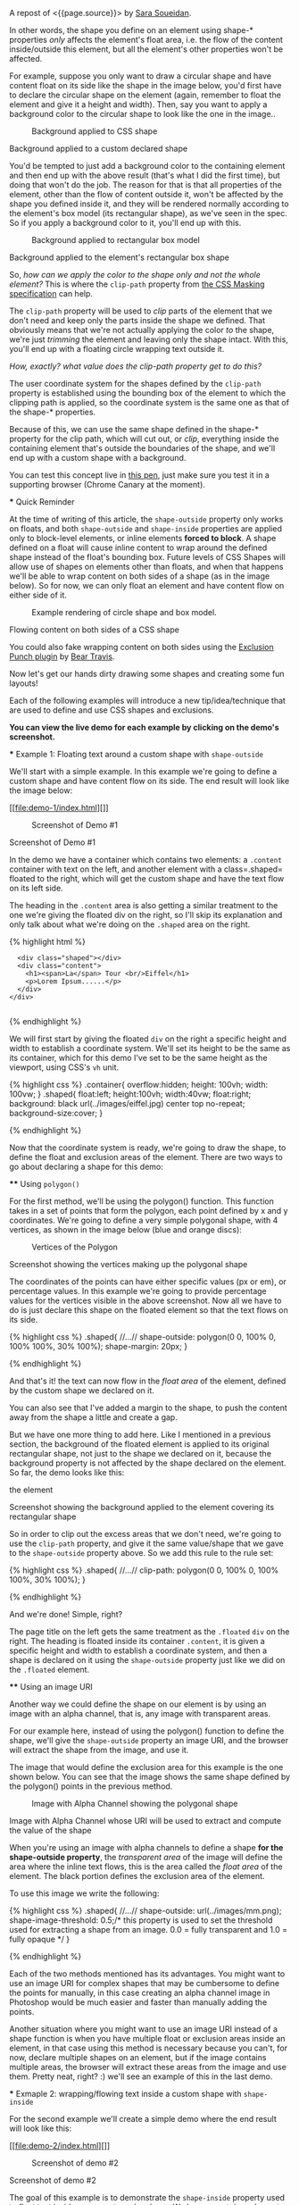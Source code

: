A repost of <{{page.source}}> by
[[https://github.com/SaraSoueidan/][Sara Soueidan]].

#+BEGIN_QUOTE
  * Creating Non-Rectangular Layouts with CSS Shapes
    :PROPERTIES:
    :CUSTOM_ID: creating-non-rectangular-layouts-with-css-shapes
    :END:

  Published November 4th, 2013

  [[https://github.com/SaraSoueidan/css-shapes-layouts][Find Project on
  Github]]

  I removed the "and Exclusions" part of this article's title because
  CSS Shapes and CSS Exclusions /used to be/ one specification but are
  now two [[http://dev.w3.org/csswg/css-exclusions/][separate]]
  [[http://www.w3.org/TR/css-shapes/][specifications]].

  These days we can create all kinds of [[http://cssshapes.com/][shapes
  with CSS]] using CSS transforms, but all these shapes do not affect
  the flow of the content inside or around them. That is, if you create
  a triangle or a trapezoid with CSS, for example, the shape created
  does not define or affect the way the text inside it flows, or the way
  inline text around it does.

  With the introduction of CSS Shapes into the web, wrapping content in
  custom non-rectangular shapes, and recreating print designs and
  layouts on the web becomes a piece of cake!

  In this article we're going to go over the basics of declaring shapes,
  and creating some simple layouts using these new CSS technologies.
  When more CSS Shapes features are implemented, more complex and
  awesome layouts will be possible, but even with what we have at hand
  now,
  [[http://blogs.adobe.com/webplatform/2013/10/23/css-shapes-visual-storytelling/][some
  interesting and very creative layouts]] can be created with a little
  extra experimentation.

  *The CSS technologies we'll be covering in this article are on the
  cutting edge and won't work in all browsers. If you want to see the
  working live demos you need to make sure you're viewing them in a
  browser that supports these technologies. You /don't need/ a
  supporting browser to understand the features and demos, though. I've
  included screenshots of the demos so you can see how the final result
  looks like*.

  At the time of writing of this article, only Chrome Canary
  [[https://src.chromium.org/viewvc/blink?revision=159989&view=revision][supports
  the +prefixed version+ unprefixed version of CSS shapes]], but still
  behind a flag. Make sure you
  [[http://html.adobe.com/webplatform/enable/][enable CSS Shapes
  features]] to be able to see working demos.

  You can click on a demo's screenshot to view the live demo.

  Please note that part of the information mentioned in this article may
  change when support for CSS shapes is broadened and when more features
  of the spec are implemented.

  *** Declaring Shapes
      :PROPERTIES:
      :CUSTOM_ID: declaring-shapes
      :END:

  All HTML elements have a rectangular box model which governs the flow
  of content inside and around it. In order to give an element a custom
  non-rectangular shape, the =shape-inside= and =shape-outside=
  properties are used. At the time of writing of this article, the
  =shape-outside= property can be applied to floating elements only, and
  the =shape-inside= property isn't completely implemented, so you may
  still find bugs when u use it. The shape-* properties can also only be
  applied to block-level elements. Non-block-level elements should be
  forced to block if you want to use a shape property on them.

  Shape-* properties take one of three values: auto, a basic shape, or
  an image URI. If the value is set to auto, the element's float area
  uses the margin box as normal. (If you're not familiar with the
  [[http://www.w3.org/TR/2007/WD-css3-box-20070809/][CSS box model]],
  make sure you read up on it because you should know how it works).

  If the value is set to a shape function, then the shape is computed
  based on the values of one of '=rectangle=', '=inset-rectangle=',
  '=circle=', '=ellipse=' or '=polygon='. You can learn more about each
  of these functions in
  [[http://blogs.adobe.com/webplatform/2013/03/27/freeing-the-floats-of-the-future-from-the-tyranny-of-the-rectangle/][this
  article]] by the Adobe Platform team.

  And finally, if the value is set to an image URI, the browser will use
  the image to extract and compute the shape based on the image's alpha
  channel. The shape is computed to be the path that encloses the area
  where the opacity of the specified image is greater than the
  =shape-image-threshold= value. If the =shape-image-threshold= is not
  specified, the initial value to be considered is 0.5. The image should
  be CORS-same-origin, otherwise, it won't work, and the default value
  =auto= will be the value of the computed shape.

  Shapes defined using the =shape-outside= property define the
  /exclusion area/ on an element, while those defined using the
  =shape-inside= property define the /float area/ of an element. We'll
  learn what each of these means in the examples below.

  The shapes defined by the shape-* properties can be modified by using
  the =shape-margin= and =shape-padding= properties. The margin and
  padding shape properties are self-explanatory.

  *** Establishing a coordinate system on an element
      :PROPERTIES:
      :CUSTOM_ID: establishing-a-coordinate-system-on-an-element
      :END:

  For the CSS shape declared to actually be applied on an element, we
  need to first start with establishing a coordinate system which we'll
  be using to draw the shape.

  A coordinate system is necessary because the shapes you declare will
  be defined by a set of points (and radii if you're drawing circles or
  ellipses for example), and these points have x and y coordinates which
  will be placed on this coordinate system.

  The shape-* properties use the content box of the element they're
  applied to for their coordinate system, so in order to make them work,
  *you need to specify a fixed width and height for the element* which
  defines its bounding box, which in turn will be used to establish the
  coordinate system for the shapes you draw. *If no explicit width and
  height are specified, the shape-* properties don't work*.

  The origin of the coordinate system defined on the element's bounding
  box is positioned at the top left corner.

  So, to declare a shape an element you have to start with:

  1. Specifying the dimensions of the element getting the shape
     (remember: the element should be floated when using =shape-outside=
     on it).
  2. Declaring the shape on that element using the shape-* properties.

  *** Applying a background to a custom shape
      :PROPERTIES:
      :CUSTOM_ID: applying-a-background-to-a-custom-shape
      :END:

  #+BEGIN_QUOTE
    While the boundaries used for wrapping inline flow content outside a
    float can be defined using shapes, *the actual box model does not
    change*. If the element has specified margins, borders or padding
    they will be computed and rendered according to the
    [[http://www.w3.org/TR/css-shapes/#CSS3BOX][CSS3BOX]] module.
    ---[[http://www.w3.org/TR/css-shapes/][W3C CSS Shapes Module Level
    1]]
  #+END_QUOTE

  In other words, the shape you define on an element using shape-*
  properties /only/ affects the element's float area, i.e. the flow of
  the content inside/outside this element, but all the element's other
  properties won't be affected.

  For example, suppose you only want to draw a circular shape and have
  content float on its side like the shape in the image below, you'd
  first have to declare the circular shape on the element (again,
  remember to float the element and give it a height and width). Then,
  say you want to apply a background color to the circular shape to look
  like the one in the image..

  #+CAPTION: Background applied to CSS shape
  [[file:images/shape-background.png]]

  Background applied to a custom declared shape

  You'd be tempted to just add a background color to the containing
  element and then end up with the above result (that's what I did the
  first time), but doing that won't do the job. The reason for that is
  that all properties of the element, other than the flow of content
  outside it, won't be affected by the shape you defined inside it, and
  they will be rendered normally according to the element's box model
  (its rectangular shape), as we've seen in the spec. So if you apply a
  background color to it, you'll end up with this.

  #+CAPTION: Background applied to rectangular box model
  [[file:images/box-model-background.png]]

  Background applied to the element's rectangular box shape

  So, /how can we apply the color to the shape only and not the whole
  element?/ This is where the =clip-path= property from
  [[https://dvcs.w3.org/hg/FXTF/raw-file/default/masking/index.html][the
  CSS Masking specification]] can help.

  The =clip-path= property will be used to /clip/ parts of the element
  that we don't need and keep only the parts inside the shape we
  defined. That obviously means that we're not actually applying the
  color /to/ the shape, we're just /trimming/ the element and leaving
  only the shape intact. With this, you'll end up with a floating circle
  wrapping text outside it.

  /How, exactly? what value does the clip-path property get to do this?/

  The user coordinate system for the shapes defined by the =clip-path=
  property is established using the bounding box of the element to which
  the clipping path is applied, so the coordinate system is the same one
  as that of the shape-* properties.

  Because of this, we can use the same shape defined in the shape-*
  property for the clip path, which will cut out, or /clip/, everything
  inside the containing element that's outside the boundaries of the
  shape, and we'll end up with a custom shape with a background.

  You can test this concept live in
  [[http://codepen.io/SaraSoueidan/pen/ad12e1280e4b1c481faa3b82bd9a3263][this
  pen]], just make sure you test it in a supporting browser (Chrome
  Canary at the moment).

  *** Quick Reminder
      :PROPERTIES:
      :CUSTOM_ID: quick-reminder
      :END:

  At the time of writing of this article, the =shape-outside= property
  only works on floats, and both =shape-outside= and =shape-inside=
  properties are applied only to block-level elements, or inline
  elements *forced to block*. A shape defined on a float will cause
  inline content to wrap around the defined shape instead of the float's
  bounding box. Future levels of CSS Shapes will allow use of shapes on
  elements other than floats, and when that happens we'll be able to
  wrap content on both sides of a shape (as in the image below). So for
  now, we can only float an element and have content flow on either side
  of it.

  #+CAPTION: Example rendering of circle shape and box model.
  [[http://dev.w3.org/csswg/css-shapes-2/images/shapes_CSS2.1_MBP.png]]

  Flowing content on both sides of a CSS shape

  You could also fake wrapping content on both sides using the
  [[http://betravis.github.io/shape-tools/exclusion-punch/][Exclusion
  Punch plugin]] by [[file:%20https://twitter.com/bear_travis][Bear
  Travis]].

  Now let's get our hands dirty drawing some shapes and creating some
  fun layouts!

  Each of the following examples will introduce a new tip/idea/technique
  that are used to define and use CSS shapes and exclusions.

  *You can view the live demo for each example by clicking on the demo's
  screenshot.*

  *** Example 1: Floating text around a custom shape with
  =shape-outside=
      :PROPERTIES:
      :CUSTOM_ID: example-1-floating-text-around-a-custom-shape-with-shape-outside
      :END:

  We'll start with a simple example. In this example we're going to
  define a custom shape and have content flow on its side. The end
  result will look like the image below:

  [[file:demo-1/index.html][]]

  #+CAPTION: Screenshot of Demo #1
  [[file:demo-1/images/demo-screenshot.png]]

  Screenshot of Demo #1

  In the demo we have a container which contains two elements: a
  =.content= container with text on the left, and another element with a
  class=.shaped= floated to the right, which will get the custom shape
  and have the text flow on its left side.

  The heading in the =.content= area is also getting a similar treatment
  to the one we're giving the floated div on the right, so I'll skip its
  explanation and only talk about what we're doing on the =.shaped= area
  on the right.

  {% highlight html %}

  #+BEGIN_HTML
    <div class="container">
  #+END_HTML

  #+BEGIN_EXAMPLE
                    <div class="shaped"></div>
                    <div class="content">
                      <h1><span>La</span> Tour <br/>Eiffel</h1>
                      <p>Lorem Ipsum......</p>
                    </div>
                  </div>
                
  #+END_EXAMPLE

  {% endhighlight %}

  We will first start by giving the floated =div= on the right a
  specific height and width to establish a coordinate system. We'll set
  its height to be the same as its container, which for this demo I've
  set to be the same height as the viewport, using CSS's =vh= unit.

  {% highlight css %} .container{ overflow:hidden; height: 100vh; width:
  100vw; } .shaped{ float:left; height:100vh; width:40vw; float:right;
  background: black url(../images/eiffel.jpg) center top no-repeat;
  background-size:cover; }

  {% endhighlight %}

  Now that the coordinate system is ready, we're going to draw the
  shape, to define the float and exclusion areas of the element. There
  are two ways to go about declaring a shape for this demo:

  **** Using =polygon()=
       :PROPERTIES:
       :CUSTOM_ID: using-polygon
       :END:

  For the first method, we'll be using the polygon() function. This
  function takes in a set of points that form the polygon, each point
  defined by x and y coordinates. We're going to define a very simple
  polygonal shape, with 4 vertices, as shown in the image below (blue
  and orange discs):

  #+CAPTION: Vertices of the Polygon
  [[file:demo-1/images/demo-shape.png]]

  Screenshot showing the vertices making up the polygonal shape

  The coordinates of the points can have either specific values (px or
  em), or percentage values. In this example we're going to provide
  percentage values for the vertices visible in the above screenshot.
  Now all we have to do is just declare this shape on the floated
  element so that the text flows on its side.

  {% highlight css %} .shaped{ //...// shape-outside: polygon(0 0, 100%
  0, 100% 100%, 30% 100%); shape-margin: 20px; }

  {% endhighlight %}

  And that's it! the text can now flow in the /float area/ of the
  element, defined by the custom shape we declared on it.

  You can also see that I've added a margin to the shape, to push the
  content away from the shape a little and create a gap.

  But we have one more thing to add here. Like I mentioned in a previous
  section, the background of the floated element is applied to its
  original rectangular shape, not just to the shape we declared on it,
  because the background property is not affected by the shape declared
  on the element. So far, the demo looks like this:

  #+CAPTION: Screenshot of background applied to rectangular shape of
  the element
  [[file:demo-1/images/demo-screenshot-incomplete.png]]

  Screenshot showing the background applied to the element covering its
  rectangular shape

  So in order to clip out the excess areas that we don't need, we're
  going to use the =clip-path= property, and give it the same
  value/shape that we gave to the =shape-outside= property above. So we
  add this rule to the rule set:

  {% highlight css %} .shaped{ //...// clip-path: polygon(0 0, 100% 0,
  100% 100%, 30% 100%); }

  {% endhighlight %}

  And we're done! Simple, right?

  The page title on the left gets the same treatment as the =.floated=
  =div= on the right. The heading is floated inside its container
  =.content=, it is given a specific height and width to establish a
  coordinate system, and then a shape is declared on it using the
  =shape-outside= property just like we did on the =.floated= element.

  **** Using an image URI
       :PROPERTIES:
       :CUSTOM_ID: using-an-image-uri
       :END:

  Another way we could define the shape on our element is by using an
  image with an alpha channel, that is, any image with transparent
  areas.

  For our example here, instead of using the polygon() function to
  define the shape, we'll give the =shape-outside= property an image
  URI, and the browser will extract the shape from the image, and use
  it.

  The image that would define the exclusion area for this example is the
  one shown below. You can see that the image shows the same shape
  defined by the polygon() points in the previous method.

  #+CAPTION: Image with Alpha Channel showing the polygonal shape
  [[file:demo-1/images/mask.png]]

  Image with Alpha Channel whose URI will be used to extract and compute
  the value of the shape

  When you're using an image with alpha channels to define a shape *for
  the shape-outside property*, the /transparent area/ of the image will
  define the area where the inline text flows, this is the area called
  the /float area/ of the element. The black portion defines the
  exclusion area of the element.

  To use this image we write the following:

  {% highlight css %} .shaped{ //...// shape-outside:
  url(../images/mm.png); shape-image-threshold: 0.5;/* this property is
  used to set the threshold used for extracting a shape from an image.
  0.0 = fully transparent and 1.0 = fully opaque */ }

  {% endhighlight %}

  Each of the two methods mentioned has its advantages. You might want
  to use an image URI for complex shapes that may be cumbersome to
  define the points for manually, in this case creating an alpha channel
  image in Photoshop would be much easier and faster than manually
  adding the points.

  Another situation where you might want to use an image URI instead of
  a shape function is when you have multiple float or exclusion areas
  inside an element, in that case using this method is necessary because
  you can't, for now, declare multiple shapes on an element, but if the
  image contains multiple areas, the browser will extract these areas
  from the image and use them. Pretty neat, right? :) we'll see an
  example of this in the last demo.

  *** Exmaple 2: wrapping/flowing text inside a custom shape with
  =shape-inside=
      :PROPERTIES:
      :CUSTOM_ID: exmaple-2-wrappingflowing-text-inside-a-custom-shape-with-shape-inside
      :END:

  For the second example we'll create a simple demo where the end result
  will look like this:

  [[file:demo-2/index.html][]]

  #+CAPTION: Screenshot of demo #2
  [[file:demo-2/images/demo-screenshot.png]]

  Screenshot of demo #2

  The goal of this example is to demonstrate the =shape-inside= property
  used to float text inside a non-rectangular shape. We have a container
  element with some placeholder text inside it, and we applied the photo
  as a background image to this container.

  {% highlight html %}

  #+BEGIN_HTML
    <div class="container">
  #+END_HTML

  #+BEGIN_EXAMPLE
                    <div class="content">
                        <p>...</p>
                    </div>
                    <h2>Corn Bread</h2>
                  </div>
                
  #+END_EXAMPLE

  {% endhighlight %}

  As you can see from the demo screenshot above, the text is wrapped
  inside a circular shape at the top. So, we know that we're going to
  have to declare a circle on our container. Now, like in the previous
  example, there are two ways we can do that..

  **** Using =circle()=
       :PROPERTIES:
       :CUSTOM_ID: using-circle
       :END:

  The circle() function takes in three arguments: cx, cy, and radius;
  where cx and cy are the coordinates of the center of the circle, and
  the radius is, well, the value of the radius of the circle which
  determines the area it will cover.

  The image below shows the coordinate system established on the
  element, and the position of the circle inside the element. We're
  making sure the circle is positioned on top of the pan image inside
  the photo we're using as a background, so that it appears as if the
  text is contained inside that pan. On the image the position of the
  center of the circle with respect to the coordinate system established
  on the element is also visible.

  #+CAPTION: Coordinate system and shape defined on the container
  [[file:demo-2/images/demo-shape.png]]

  Coordinate system and shape defined on the container

  Because we want to wrap text /inside/ a custom shape, and not flow it
  around it, we're going to use the =shape-inside= property on the
  element containing this text. When you're applying the =shape-inside=
  property to an element, you have to remember that this element would
  have the text content inside it, unlike the previous example, where
  the content was outside the element we declared the shape on.

  We'll specify the coordinates of the center of the circle in absolute
  values this time, not percentages, and we'll set the value of its
  radius, and apply those to the container:

  {% highlight css %} .container{ float:left; width:600px; height:900px;
  overflow:hidden; margin:0 50px; color:white; font-size:13px;
  padding:10px; background: url(../images/pan.jpg) top left no-repeat;
  background-size:100% 100%; //declare shape using the shape function
  circle()// shape-inside: circle(400px, 60px, 160px); }

  {% endhighlight %}

  Of course, unless you're attempting to create a perfect circular
  shape, you can also define the shape using =polygon()=.

  **** Using an image URI
       :PROPERTIES:
       :CUSTOM_ID: using-an-image-uri-1
       :END:

  We can also use the URI of an image with an alpha channel to extract
  the shape of the circle from it. The image would look like the
  following:

  #+CAPTION: Image with Alpha Channel showing the circular shape
  [[file:demo-2/images/mask.png]]

  Image with Alpha Channel defining the circular shape

  It's important to note here that when you're using an image with an
  alpha channel to define a shape *for the =shape-inside= property*, the
  /black (or opaque) area/ of the image will define the area where the
  text flows. In the previous example, the opaque area defined the
  /exclusion area/ of the element we applied the shape to, i.e the area
  where *no* text flows.

  So declare the shape using an image URI instead of the shape function
  =circle()=, you'll have to set the value of the =shape-inside=
  property to point to the URI of the image:

  {% highlight css %} .container{ //...// shape-inside: url(mask.png)
  top left; }

  {% endhighlight %}

  *** Example 3 : wrapping/flowing text inside a custom shape with
  =shape-inside=
      :PROPERTIES:
      :CUSTOM_ID: example-3-wrappingflowing-text-inside-a-custom-shape-with-shape-inside
      :END:

  In this example we're also going to declare a polygonal shape on a
  container and have its content flow inside this shape. The end result
  will look like the image below:

  [[file:demo-3/index.html][]]

  #+CAPTION: Screenshot of Demo #3
  [[file:demo-3/images/demo-screenshot.png]]

  Screenshot of Demo #3

  Here, too, we can use either a shape function or an image URI to
  declare the shape on the element.

  The shape declared on this container is clearly a "random" polygonal
  shape, not a geometric shape that we could declare using a shape
  function like =circle()=, =ellipse()=, or =rectangle()=, so we're
  going to use the =polygon()= function to declare it.

  The shape defined by a set of points is visible in the image below.

  #+CAPTION: The polygonal shape defined by a set of points
  [[file:demo-3/images/demo-shape.png]]

  The polygonal shape defined by a set of points

  Because there's a fairly large number of points making this shape up,
  it would be cumbersome to calculate the coordinates of these points,
  so it would be helpful if there was a *visual* tool available to help
  us /plot/ these points on the image, right? Well, there is a tool
  created by Adobe's [[file:%20https://twitter.com/bear_travis][Bear
  Travis]], which is actually a collection of tools that can help you
  when working with CSS shapes. Make sure you
  [[http://betravis.github.io/shape-tools][check the Shape Tools out]]
  because they are very valuable.

  One of the Shape tools mentioned is called
  [[http://betravis.github.io/shape-tools/polygon-drawing/][Poly Draw]],
  and it allows you to manually "draw" a shape, a polygon in particular,
  and then it generates the coordinates of the shape for you to copy and
  paste into your CSS to declare the shape on your element.

  I have used the Poly Draw tool to draw the above shape on the image.
  Now, the tool does not take an image and sets it as a background for
  the element you define the shape on, so I had to git clone the repo of
  the tool and fiddle with the tool's code a bit in the dev tools, and I
  applied the image to it and plotted the points on it.

  [[https://twitter.com/razvancaliman][Razvan Caliman]] suggested this
  idea when I asked him about the availability of a tool that allows us
  to define shapes on top of images right in the browser, just like the
  one he showed and used in
  [[https://www.youtube.com/watch?v=zsLwZhTSuQk&list=PL8rji95IPUUDu3puqqxWMKFXf-NQ4z7WE&index=11][his
  talk at this year's CSS Conf EU]]. If you haven't watched his talk
  yet, make sure you do. The tool he used will some day, soon I hope, be
  open-sourced by Adobe, and then it'll be an indispensible tool when
  working with CSS shapes. But until then, you could do with the Poly
  Draw tool.

  After drawing the shape with the Poly Draw tool, all you have to do is
  declare the resulting shape on your element and you're good to go.

  {% highlight css %} .container{ width:445px; height:670px;
  overflow:hidden; margin:30px auto; //shape generated by the Poly Draw
  tool// shape-outside: polygon(170.67px 291.00px,126.23px
  347.56px,139.79px 417.11px,208.92px 466.22px,302.50px
  482.97px,343.67px 474.47px,446.33px 452.00px,443.63px
  246.82px,389.92px 245.63px,336.50px 235.26px,299.67px
  196.53px,259.33px 209.53px,217.00px 254.76px); }

  {% endhighlight %}

  We could also define the shape above using an image with an alpha
  channel. The image below shows what that image would look like. Again,
  the black areas define the float area when using =shape-inside=, and
  they're where the text is going to flow.

  #+CAPTION: Image with alpha channel defining the shape for demo #2
  [[file:demo-3/images/mask.png]]

  Image with alpha channel defining the shape for demo #2

  If you want to go with the image URI instead of the shape function,
  youd replace the above shape outside value with the following:

  {% highlight css %} .container{ //...// shape-inside: url(mask.png)
  top left; }

  {% endhighlight %}

  *** Example 4 : Multiple float areas with =shape-inside=
      :PROPERTIES:
      :CUSTOM_ID: example-4-multiple-float-areas-with-shape-inside
      :END:

  In this example we're going to create multiple float areas inside an
  element to wrap content inside. The result of this demo is shown in
  the following image:

  [[file:demo-4/index.html][]]

  #+CAPTION: Screenshot of Demo #3
  [[file:demo-4/images/demo-screenshot.png]]

  Screenshot of Demo #3

  We have a =div= with a background image, and we want the text inside
  this =div= to flow inside specific areas inside it, all of which have
  custom shapes.

  {% highlight html %}

  #+BEGIN_HTML
    <div class="container">
  #+END_HTML

  #+BEGIN_EXAMPLE
                  <div class="content">
                      <h2>Rosemary Sandwich</h2>
                      <p>...</p>
                  </div>
                </div>
              
  #+END_EXAMPLE

  {% endhighlight %}

  Now, since we can't declare multiple shapes on an element, we're going
  to use an image with an alpha channel. An image can contain as many
  shapes and areas as you want, so it's perfect to define multiple
  shapes on an element, and the browser will extract all the shapes from
  this image and use them on the element.

  We'll use the following image to define the shapes. The black areas in
  the image will define the float area of for the content inside the
  =.container= where the text will flow.

  #+CAPTION: Image with Alpha Channel defining shapes for demo #3
  [[file:demo-4/images/mask.png]]

  Image with Alpha Channel defining shapes for demo #3

  We'll use the URI of this image as a value for the =shape-inside=
  property that we're going to declare on the =.container=, all the
  while remembering to set height and width values for the =div=:

  {% highlight css %} .container{ width:556px; height:835px;
  overflow:hidden; margin:0 50px; color:white; position:relative;
  background: url(../images/bread.jpg) top left no-repeat;
  background-size: 100% 100%; shape-inside: url(mask.png) top left;
  font-size:13px; }

  {% endhighlight %}

  And we're done. The browser does the rest of the work for us by
  extracting the shapes from the image we gave it, and our text flows
  nicely inside those areas!

  Using an image to define the shapes is the logical way to go when you
  have separate areas that are not connected to eachother, i.e that
  don't form a singe polygonal shape. For this demo, we could have used
  the =polygon()= function to define the shape, by defining a polygon
  that looks like the one in the image below:

  #+CAPTION: Image of shape defined using polygon()
  [[file:demo-4/images/demo-shape.png]]

  Image representing the points used to define a single polygon

  But, as you can notice, this isn't the best way to do this, I just
  added this to show the difference between using an image and defining
  the shape with =polygon()=, and to show that sometimes the best
  practice or the one that seems more proper and makes more sense is to
  use an image, even if you can use a shape function to define your
  shapes.

  *** Combining CSS Shapes with Regions and Flexbox to create magazine
  layouts
      :PROPERTIES:
      :CUSTOM_ID: combining-css-shapes-with-regions-and-flexbox-to-create-magazine-layouts
      :END:

  Typical print magazines usually combine multi-column text layouts with
  non-rectangular shapes to create creative and appealing designs. The
  columns are usually equal in height unless needed otherwise.

  Once future CSS Shapes features are implemented, and wrapping content
  on both sides of a shape is possible, creating print-like digital
  magazine designs becomes very much possible when combining Shapes and
  Exclusions with Regions and Flexbox.

  [[http://www.behance.net/gallery/Travel-Magazine/2159303][]]

  #+CAPTION: Multi-column layouts with shapes
  [[file:images/multicolumn-shapes.png]]

  Travel Magazine by Bartosz Kwiecień on Behance. Layout like this could
  be replicated using future CSS Shapes technologies and Regions

  Flexbox provides us with the equal-height columns, Regions allows us
  to flow text into different areas on the page and separate the page
  content from its layout, and Shapes and Exclusions will allow us to
  add that final creative touch that takes our magazine layouts to the
  next level.

  *** Final Words
      :PROPERTIES:
      :CUSTOM_ID: final-words
      :END:

  I don't think I've been excited about a new CSS feature as I am about
  CSS shapes and exclusions. The power, flexibility, and creativity that
  these features combined regions and flexbox can provide is just
  fantastic!

  Widespread support for CSS Shapes should be coming soon, as the web
  platform team at Adobe is constantly working on improving and
  implementing these features, and providing tools to make working with
  them easier.

  The future of web layout is looking brighter and more captivating
  every day. It's a wonderful time to be a web developer!

  I hope this article helped introduce you more to the technical part of
  getting started with CSS Shapes. This will not be my last article on
  this topic. Combining CSS Shapes with other cutting edge CSS
  technologies like Regions opens the door to a new world of creativity,
  and lots of new tutorials! ;)

  You should subscribe to my blog's
  [[http://feeds.feedburner.com/sarasoueidan][RSS feed]] and
  [[http://twitter.com/SaraSoueidan][follow me on Twitter]] to stay in
  the loop for upcoming new articles.

  Thank you for reading!

  *** Resources & Further Learning
      :PROPERTIES:
      :CUSTOM_ID: resources-further-learning
      :END:

  - Bear Travis's [[http://betravis.github.io/shape-tools/][CSS Shape
    tools]]
  - W3C's [[http://www.w3.org/TR/css-shapes/][CSS Shapes Working Draft]]
  - CSSWG Wiki on
    [[http://wiki.csswg.org/ideas/css3-exclusions-use-cases][CSS Shapes
    and Exclusions use cases examples]]
  - Adobe's
    [[http://html.adobe.com/webplatform/layout/shapes/browser-support/][CSS
    shapes support matrix]]
  - Adobe Web Platform's
    [[http://html.adobe.com/webplatform/layout/shapes/][resources for
    CSS Layout]]
  - [[https://github.com/betravis/web-layout-lab][This project]] by Bear
    Travis contains a series of exercises demonstrating new web platform
    layout features including an combining CSS Flexbox, Grid, Regions,
    Shapes, and Exclusions.
  - [[http://galjot.si/css-exclusions][CSS Exculsions article]]
    by[[http://galjot.si/][Robert Sedovše]]

  /This article wouldn't have been possible without the great help from
  [[http://razvancaliman.com/][Razvan Caliman]], so a big thanks goes to
  him./

  [[https://github.com/SaraSoueidan/css-shapes-layouts][Find Project on
  Github]]

  Show Comments / Add a Comment

  [[http://adpacks.com][via Ad Packs]]

  - [[http://twitter.com/SaraSoueidan][]]
  - [[http://codepen.io/SaraSoueidan][]]
  - [[http://github.com/SaraSoueidan][]]
  - [[http://pinterest.com/SaraSoueidan][]]
  - [[http://dribbble.com/SaraSoueidan][]]
  - [[http://lb.linkedin.com/pub/sara-soueidan/60/542/b67][]]

  - [[http://sarasoueidan.com/about.html][About Me]]
  - [[http://sarasoueidan.com/gallery.html][Art Gallery]]
  - [[http://sarasoueidan.com/contact.html][Contact]]
  - [[http://feeds.feedburner.com/sarasoueidan][RSS]]
  - [[http://sarasoueidan.com/license.html][License & Terms of Use]]

  Copyright © Sara Soueidan 2013
#+END_QUOTE
